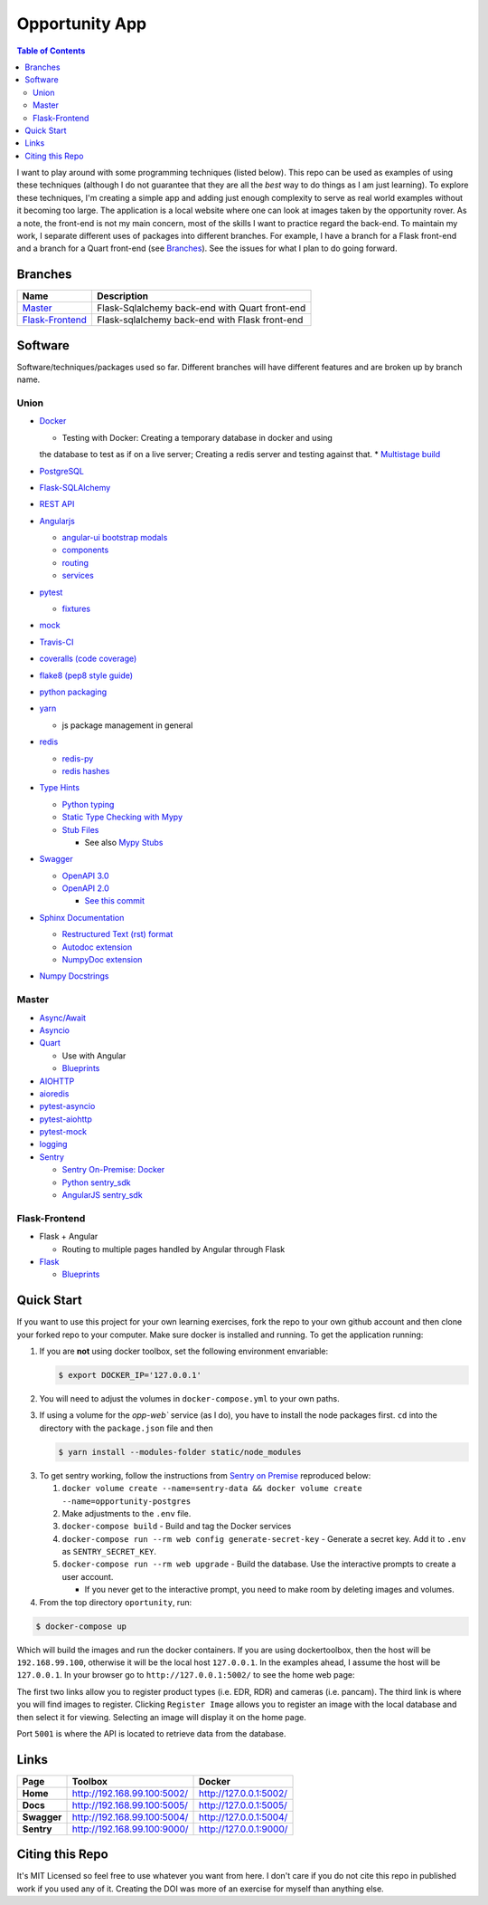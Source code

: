 Opportunity App
===============

.. image:: https://travis-ci.com/pbvarga1/opportunity.svg?branch=master
  :target: https://travis-ci.com/pbvarga1/opportunity
.. image:: https://coveralls.io/repos/github/pbvarga1/opportunity/badge.svg?branch=master
  :target: https://coveralls.io/github/pbvarga1/opportunity?branch=master
.. image:: https://img.shields.io/github/license/pbvarga1/opportunity.svg?style=plastic
  :target: https://github.com/pbvarga1/opportunity/blob/master/LICENSE
.. image:: https://img.shields.io/badge/python-3.7-blue.svg
  :target: https://www.python.org/downloads/release/python-371/
.. image:: https://img.shields.io/badge/AngularJS-1.6.9-red.svg
  :target: https://docs.angularjs.org/guide
.. image:: https://zenodo.org/badge/172360719.svg
   :target: https://zenodo.org/badge/latestdoi/172360719


.. contents:: Table of Contents
  :local:


I want to play around with some programming techniques (listed below). This
repo can be used as examples of using these techniques (although I do not
guarantee that they are all the *best* way to do things as I am just learning).
To explore these techniques, I'm creating a simple app and adding just enough
complexity to serve as real world examples without it becoming too large. The
application is a local website where one can look at images taken by the
opportunity rover. As a note, the front-end is not my main concern, most of the
skills I want to practice regard the back-end. To maintain my work, I separate
different uses of packages into different branches. For example, I have a
branch for a Flask front-end and a branch for a Quart front-end (see
Branches_). See the issues for what I plan to do going forward.

Branches
--------

.. _Master: https://github.com/pbvarga1/opportunity#opportunity-app
.. _Flask-Frontend: https://github.com/pbvarga1/opportunity/tree/flask-frontend#opportunity-app

+-------------------+------------------------------------------------+
| Name              | Description                                    |
+===================+================================================+
| Master_           | Flask-Sqlalchemy back-end with Quart front-end |
+-------------------+------------------------------------------------+
| `Flask-Frontend`_ | Flask-sqlalchemy back-end with Flask front-end |
+-------------------+------------------------------------------------+

Software
--------

Software/techniques/packages used so far. Different branches will have different features and are broken up by branch name.

Union
+++++

* `Docker <https://docs.docker.com/>`_

  * Testing with Docker: Creating a temporary database in docker and using
  the database to test as if on a live server; Creating a redis server and
  testing against that.
  * `Multistage build <https://docs.docker.com/develop/develop-images/multistage-build/>`_

* `PostgreSQL <https://www.postgresql.org/docs/>`_

* `Flask-SQLAlchemy <http://flask-sqlalchemy.pocoo.org/2.3/>`_
* `REST API <https://en.wikipedia.org/wiki/Representational_state_transfer>`_
* `Angularjs <https://docs.angularjs.org/api>`_

  * `angular-ui bootstrap modals <https://angular-ui.github.io/bootstrap/#!#modal>`_
  * `components <https://docs.angularjs.org/guide/component>`_
  * `routing <https://docs.angularjs.org/tutorial/step_09>`_
  * `services <https://docs.angularjs.org/api/ng/type/angular.Module#service>`_

* `pytest <https://docs.pytest.org/en/latest/contents.html>`_

  * `fixtures <https://docs.pytest.org/en/latest/fixture.html>`_

* `mock <https://docs.python.org/3/library/unittest.mock.html>`_
* `Travis-CI <https://docs.travis-ci.com/>`_
* `coveralls (code coverage) <https://docs.coveralls.io/>`_
* `flake8 (pep8 style guide) <http://flake8.pycqa.org/en/latest/>`_
* `python packaging <https://packaging.python.org/tutorials/packaging-projects/#creating-setup-py>`_
* `yarn <https://yarnpkg.com/en/>`_

  * js package management in general

* `redis <https://redis.io/>`_

  * `redis-py <https://redis-py.readthedocs.io/en/latest/>`_
  * `redis hashes <https://redis.io/topics/data-types#hashes>`_

* `Type Hints <https://www.python.org/dev/peps/pep-0484/>`_

  * `Python typing <https://docs.python.org/3.6/library/typing.html>`_
  * `Static Type Checking with Mypy <https://www.python.org/dev/peps/pep-0484/>`_
  * `Stub Files <https://www.python.org/dev/peps/pep-0484/#stub-files>`_

    * See also `Mypy Stubs <https://mypy.readthedocs.io/en/latest/stubs.html>`_

* `Swagger <https://swagger.io/>`_

  * `OpenAPI 3.0 <https://swagger.io/docs/specification/about/>`_
  * `OpenAPI 2.0 <https://swagger.io/docs/specification/2-0/basic-structure/>`_

    * `See this commit <https://github.com/pbvarga1/opportunity/blob/
      d4f523093d41a288096a04656560397e9d6ac690/app/swagger.json>`_

* `Sphinx Documentation <http://www.sphinx-doc.org/en/master/>`_

  * `Restructured Text (rst) format <http://www.sphinx-doc.org/en/master/usage/restructuredtext/basics.html>`_
  * `Autodoc extension <http://www.sphinx-doc.org/en/master/usage/xtensions/autodoc.html>`_
  * `NumpyDoc extension <https://numpydoc.readthedocs.io/en/latest/install.html#sphinx-config-options>`_

* `Numpy Docstrings <https://numpydoc.readthedocs.io/en/latest/format.html>`_

Master
++++++

* `Async/Await <https://www.python.org/dev/peps/pep-0492/#specification>`_
* `Asyncio <https://docs.python.org/3/library/asyncio.html>`_
* `Quart <http://pgjones.gitlab.io/quart/>`_

  * Use with Angular
  * `Blueprints <http://pgjones.gitlab.io/quart/blueprints.html>`_

* `AIOHTTP <https://aiohttp.readthedocs.io/en/stable/>`_
* `aioredis <https://aioredis.readthedocs.io/en/v1.2.0/>`_
* `pytest-asyncio <https://github.com/pytest-dev/pytest-asyncio>`_
* `pytest-aiohttp <https://docs.aiohttp.org/en/stable/testing.html>`_
* `pytest-mock <https://github.com/pytest-dev/pytest-mock/>`_
* `logging <https://docs.python.org/3/library/logging.html>`_
* `Sentry <https://sentry.io/welcome/>`_

  * `Sentry On-Premise: Docker <https://github.com/getsentry/onpremise>`_
  * `Python sentry_sdk <https://docs.sentry.io/error-reporting/quickstart/?platform=python>`_
  * `AngularJS sentry_sdk <https://docs.sentry.io/error-reporting/quickstart/?platform=node#pick-a-client-integration>`_

Flask-Frontend
++++++++++++++

* Flask + Angular

  * Routing to multiple pages handled by Angular through Flask

* `Flask <http://flask.pocoo.org/>`_

  * `Blueprints <http://flask.pocoo.org/docs/1.0/blueprints/>`_

Quick Start
-----------

If you want to use this project for your own learning exercises, fork the repo
to your own github account and then clone your forked repo to your computer.
Make sure docker is installed and running. To get the application running:

1. If you are **not** using docker
   toolbox, set the following environment envariable:

   .. code-block:: bash

    $ export DOCKER_IP='127.0.0.1'


2. You will need to adjust the volumes in ``docker-compose.yml`` to your own
   paths.

3. If using a volume for the `opp-web`` service (as I do), you have to install
   the node packages first. ``cd`` into the directory with the ``package.json``
   file and then

   .. code-block:: bash

     $ yarn install --modules-folder static/node_modules

3. To get sentry working, follow the instructions from
   `Sentry on Premise <https://github.com/getsentry/onpremise>`_ reproduced
   below:

   1. ``docker volume create --name=sentry-data && docker volume create --name=opportunity-postgres``

   2. Make adjustments to the ``.env`` file.

   3. ``docker-compose build`` - Build and tag the Docker services

   4. ``docker-compose run --rm web config generate-secret-key`` - Generate a
      secret key. Add it to ``.env`` as ``SENTRY_SECRET_KEY``.

   5. ``docker-compose run --rm web upgrade`` - Build the database. Use the
      interactive prompts to create a user account.

      * If you never get to the interactive prompt, you need to make room
        by deleting images and volumes.

4. From the top directory ``oportunity``, run:

.. code-block:: bash

   $ docker-compose up


Which will build the images and run the docker containers. If you are using
dockertoolbox, then the host will be ``192.168.99.100``, otherwise it will be
the local host ``127.0.0.1``. In the examples ahead, I assume the host will
be ``127.0.0.1``. In your browser go to ``http://127.0.0.1:5002/`` to
see the home web page:

.. image:: homepage.jpg

The first two links allow you to register product types (i.e. EDR, RDR) and
cameras (i.e. pancam). The third link is where you will find images to
register. Clicking ``Register Image`` allows you to register an image with the
local database and then select it for viewing. Selecting an image will display
it on the home page.

Port ``5001`` is where the API is located to retrieve data from the database.

Links
-----

+----------------+-----------------------------+------------------------+
|   Page         |      Toolbox                |     Docker             |
+================+=============================+========================+
|   **Home**     | http://192.168.99.100:5002/ | http://127.0.0.1:5002/ |
+----------------+-----------------------------+------------------------+
|   **Docs**     | http://192.168.99.100:5005/ | http://127.0.0.1:5005/ |
+----------------+-----------------------------+------------------------+
|   **Swagger**  | http://192.168.99.100:5004/ | http://127.0.0.1:5004/ |
+----------------+-----------------------------+------------------------+
|   **Sentry**   | http://192.168.99.100:9000/ | http://127.0.0.1:9000/ |
+----------------+-----------------------------+------------------------+

Citing this Repo
----------------

It's MIT Licensed so feel free to use whatever you want from here. I don't care
if you do not cite this repo in published work if you used any of it. Creating
the DOI was more of an exercise for myself than anything else.
